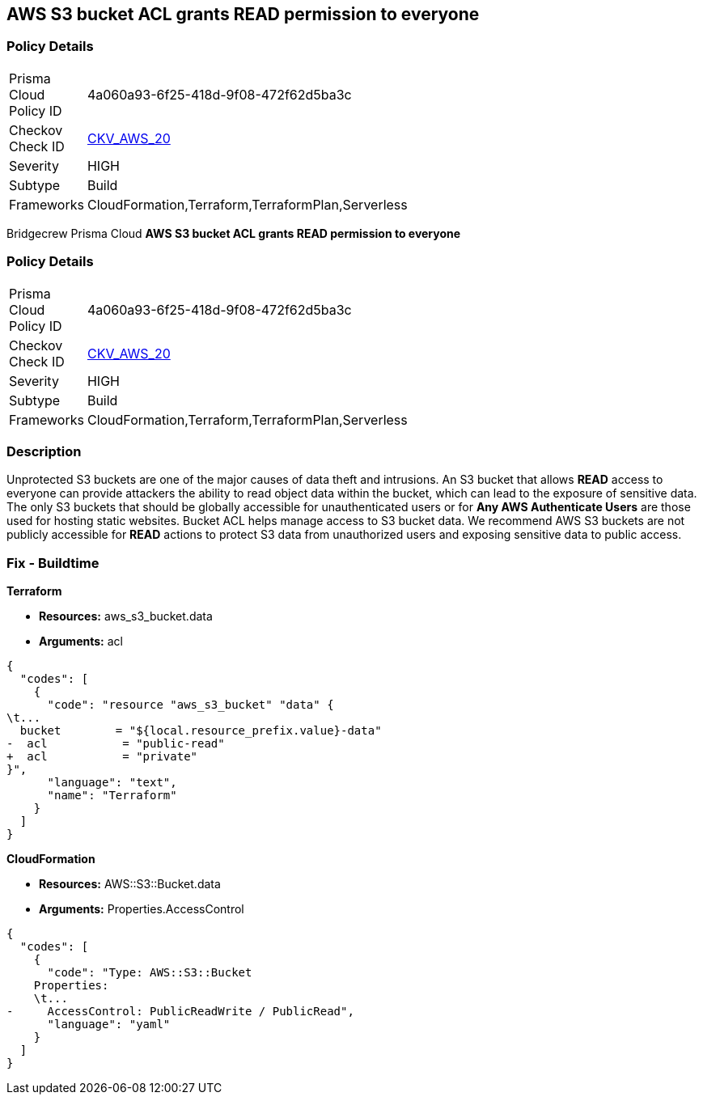== AWS S3 bucket ACL grants READ permission to everyone


=== Policy Details 

[width=45%]
[cols="1,1"]
|=== 
|Prisma Cloud Policy ID 
| 4a060a93-6f25-418d-9f08-472f62d5ba3c

|Checkov Check ID 
| https://github.com/bridgecrewio/checkov/tree/master/checkov/cloudformation/checks/resource/aws/S3PublicACLRead.py[CKV_AWS_20]

|Severity
|HIGH

|Subtype
|Build

|Frameworks
|CloudFormation,Terraform,TerraformPlan,Serverless

|=== 

Bridgecrew
Prisma Cloud
*AWS S3 bucket ACL grants READ permission to everyone* 



=== Policy Details 

[width=45%]
[cols="1,1"]
|=== 
|Prisma Cloud Policy ID 
| 4a060a93-6f25-418d-9f08-472f62d5ba3c

|Checkov Check ID 
| https://github.com/bridgecrewio/checkov/tree/master/checkov/cloudformation/checks/resource/aws/S3PublicACLRead.py[CKV_AWS_20]

|Severity
|HIGH

|Subtype
|Build

|Frameworks
|CloudFormation,Terraform,TerraformPlan,Serverless

|=== 



=== Description 


Unprotected S3 buckets are one of the major causes of data theft and intrusions.
An S3 bucket that allows *READ* access to everyone can provide attackers the ability to read object data within the bucket, which can lead to the exposure of sensitive data.
The only S3 buckets that should be globally accessible for unauthenticated users or for *Any AWS Authenticate Users* are those used for hosting static websites.
Bucket ACL helps manage access to S3 bucket data.
We recommend AWS S3 buckets are not publicly accessible for *READ* actions to protect S3 data from unauthorized users and exposing sensitive data to public access.

////
=== Fix - Runtime


* Procedure* 


S3 buckets should be protected by using the bucket ACL and bucket policies.
If you want to share data with other users via S3 buckets create pre-signed URLs with a short expiration duration.
To generate a pre-signed URL for the file _samplefile.zip_, use the following command:
[,bash]
----
aws s3 presign --expires-in 36000 s3://sharedfolder/samplefile.zip
----
To generate pre-signed URLS for every object in an S3 bucket, use the following command:
[,bash]
----
while read line; do aws s3 presign --expires-in 36000 s3://sharedfolder/$line; done
----

[NOTE]
====
For all automation-related work use the bucket policy and grant access to the required roles.
====
////

=== Fix - Buildtime


*Terraform* 


* *Resources:* aws_s3_bucket.data
* *Arguments:* acl


[source,text]
----
{
  "codes": [
    {
      "code": "resource "aws_s3_bucket" "data" {
\t...
  bucket        = "${local.resource_prefix.value}-data"
-  acl           = "public-read"
+  acl           = "private"
}",
      "language": "text",
      "name": "Terraform"
    }
  ]
}
----


*CloudFormation* 


* *Resources:* AWS::S3::Bucket.data
* *Arguments:* Properties.AccessControl


[source,yaml]
----
{
  "codes": [
    {
      "code": "Type: AWS::S3::Bucket
    Properties:
    \t...
-     AccessControl: PublicReadWrite / PublicRead",
      "language": "yaml"
    }
  ]
}
----
